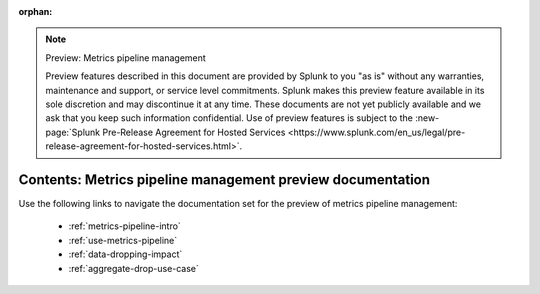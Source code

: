 :orphan:

.. note:: Preview: Metrics pipeline management

    Preview features described in this document are provided by Splunk to you "as is" without any warranties, maintenance and support, or service level commitments. Splunk makes this preview feature available in its sole discretion and may discontinue it at any time. These documents are not yet publicly available and we ask that you keep such information confidential. Use of preview features is subject to the :new-page:`Splunk Pre-Release Agreement for Hosted Services <https://www.splunk.com/en_us/legal/pre-release-agreement-for-hosted-services.html>`.


.. _metrics-pipeline-preview-sitemap:

**************************************************************************
Contents: Metrics pipeline management preview documentation
**************************************************************************

Use the following links to navigate the documentation set for the preview of metrics pipeline management:

    * :ref:`metrics-pipeline-intro`
    * :ref:`use-metrics-pipeline`
    * :ref:`data-dropping-impact`
    * :ref:`aggregate-drop-use-case`

